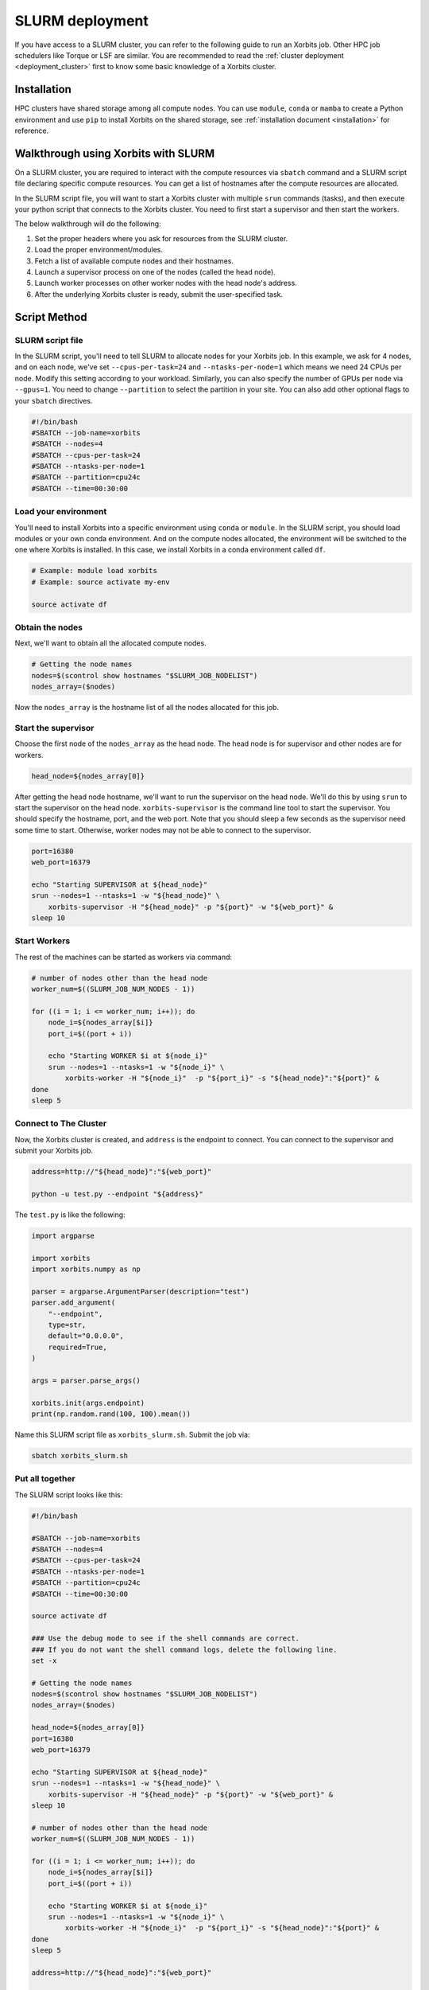.. _deployment_slurm:


SLURM deployment
=============


If you have access to a SLURM cluster, you can refer to the following guide to run an Xorbits job. Other HPC job schedulers like Torque or LSF are similar.
You are recommended to read the :ref:`cluster deployment <deployment_cluster>` first to know some basic knowledge of a Xorbits cluster.

Installation
------------

HPC clusters have shared storage among all compute nodes. You can use ``module``, ``conda`` or ``mamba`` to create a Python environment and use ``pip`` to install Xorbits on the shared storage, see :ref:`installation document <installation>` for reference. 

Walkthrough using Xorbits with SLURM
------------------------------------

On a SLURM cluster, you are required to interact with the compute resources via ``sbatch`` command and a SLURM script file declaring specific compute resources. You can get a list of hostnames after the compute resources are allocated.

In the SLURM script file, you will want to start a Xorbits cluster with multiple ``srun`` commands (tasks), and then execute your python script that connects to the Xorbits cluster. You need to first start a supervisor and then start the workers.

The below walkthrough will do the following:

1. Set the proper headers where you ask for resources from the SLURM cluster.

2. Load the proper environment/modules.

3. Fetch a list of available compute nodes and their hostnames.

4. Launch a supervisor process on one of the nodes (called the head node).

5. Launch worker processes on other worker nodes with the head node's address.

6. After the underlying Xorbits cluster is ready, submit the user-specified task.


Script Method
--------------

SLURM script file
~~~~~~~~~~~~~~~~~

In the SLURM script, you'll need to tell SLURM to allocate nodes for your Xorbits job. 
In this example, we ask for 4 nodes, and on each node, we've set ``--cpus-per-task=24`` and ``--ntasks-per-node=1`` which means we need 24 CPUs per node. 
Modify this setting according to your workload. Similarly, you can also specify the number of GPUs per node via ``--gpus=1``.
You need to change ``--partition`` to select the partition in your site. You can also add other optional flags to your ``sbatch`` directives.

.. code-block:: bash

    #!/bin/bash
    #SBATCH --job-name=xorbits
    #SBATCH --nodes=4
    #SBATCH --cpus-per-task=24
    #SBATCH --ntasks-per-node=1
    #SBATCH --partition=cpu24c
    #SBATCH --time=00:30:00


Load your environment
~~~~~~~~~~~~~~~~~~~~~~~~

You'll need to install Xorbits into a specific environment using ``conda`` or ``module``. 
In the SLURM script, you should load modules or your own conda environment. 
And on the compute nodes allocated, the environment will be switched to the one where Xorbits is installed.
In this case, we install Xorbits in a conda environment called ``df``.

.. code-block:: bash

    # Example: module load xorbits
    # Example: source activate my-env

    source activate df


Obtain the nodes
~~~~~~~~~~~~~~~~~~~~~~~~~~

Next, we'll want to obtain all the allocated compute nodes.

.. code-block:: bash

    # Getting the node names
    nodes=$(scontrol show hostnames "$SLURM_JOB_NODELIST")
    nodes_array=($nodes)

Now the ``nodes_array`` is the hostname list of all the nodes allocated for this job.

Start the supervisor
~~~~~~~~~~~~~~~~~~~~~~~

Choose the first node of the ``nodes_array`` as the head node. The head node is for supervisor and other nodes are for workers. 

.. code-block:: bash

    head_node=${nodes_array[0]}

After getting the head node hostname, we'll want to run the supervisor on the head node. 
We'll do this by using ``srun`` to start the supervisor on the head node. 
``xorbits-supervisor`` is the command line tool to start the supervisor.
You should specify the hostname, port, and the web port.
Note that you should sleep a few seconds as the supervisor need some time to start. Otherwise, worker nodes may not be able to connect to the supervisor.

.. code-block:: bash

    port=16380
    web_port=16379

    echo "Starting SUPERVISOR at ${head_node}"
    srun --nodes=1 --ntasks=1 -w "${head_node}" \
        xorbits-supervisor -H "${head_node}" -p "${port}" -w "${web_port}" &
    sleep 10

Start Workers
~~~~~~~~~~~~~~~~
The rest of the machines can be started as workers via command:

.. code-block:: bash

    # number of nodes other than the head node
    worker_num=$((SLURM_JOB_NUM_NODES - 1))

    for ((i = 1; i <= worker_num; i++)); do
        node_i=${nodes_array[$i]}
        port_i=$((port + i))
        
        echo "Starting WORKER $i at ${node_i}"
        srun --nodes=1 --ntasks=1 -w "${node_i}" \
            xorbits-worker -H "${node_i}"  -p "${port_i}" -s "${head_node}":"${port}" &
    done
    sleep 5

Connect to The Cluster
~~~~~~~~~~~~~~~~~~~~~~

Now, the Xorbits cluster is created, and ``address`` is the endpoint to connect.
You can connect to the supervisor and submit your Xorbits job.

.. code-block:: bash

    address=http://"${head_node}":"${web_port}"

    python -u test.py --endpoint "${address}"

The ``test.py`` is like the following: 

.. code-block:: python

    import argparse

    import xorbits
    import xorbits.numpy as np

    parser = argparse.ArgumentParser(description="test")
    parser.add_argument(
        "--endpoint",
        type=str,
        default="0.0.0.0",
        required=True,
    )

    args = parser.parse_args()

    xorbits.init(args.endpoint)
    print(np.random.rand(100, 100).mean())


Name this SLURM script file as ``xorbits_slurm.sh``. Submit the job via:

.. code-block:: bash

    sbatch xorbits_slurm.sh


Put all together
~~~~~~~~~~~~~~~~~~~~~~

The SLURM script looks like this:

.. code-block:: bash

    #!/bin/bash

    #SBATCH --job-name=xorbits
    #SBATCH --nodes=4
    #SBATCH --cpus-per-task=24
    #SBATCH --ntasks-per-node=1
    #SBATCH --partition=cpu24c
    #SBATCH --time=00:30:00

    source activate df

    ### Use the debug mode to see if the shell commands are correct.
    ### If you do not want the shell command logs, delete the following line.
    set -x

    # Getting the node names
    nodes=$(scontrol show hostnames "$SLURM_JOB_NODELIST")
    nodes_array=($nodes)

    head_node=${nodes_array[0]}
    port=16380
    web_port=16379

    echo "Starting SUPERVISOR at ${head_node}"
    srun --nodes=1 --ntasks=1 -w "${head_node}" \
        xorbits-supervisor -H "${head_node}" -p "${port}" -w "${web_port}" &
    sleep 10

    # number of nodes other than the head node
    worker_num=$((SLURM_JOB_NUM_NODES - 1))

    for ((i = 1; i <= worker_num; i++)); do
        node_i=${nodes_array[$i]}
        port_i=$((port + i))
        
        echo "Starting WORKER $i at ${node_i}"
        srun --nodes=1 --ntasks=1 -w "${node_i}" \
            xorbits-worker -H "${node_i}"  -p "${port_i}" -s "${head_node}":"${port}" &
    done
    sleep 5

    address=http://"${head_node}":"${web_port}"

    python -u test.py --endpoint "${address}"


Code Method
-----------
   

Initialization
~~~~~~~~~~~~~~

To create an instance of the `SLURMCluster` class, you can use the following parameters:

   - `job_name` (str, optional): Name of the Slurm job.
   - `num_nodes` (int, optional): Number of nodes in the Slurm cluster.
   - `partition_option` (str, optional): Request a specific partition for resource allocation.
   - `load_env` (str, optional): Conda Environment to load.
   - `output_path` (str, optional): Path for log output.
   - `error_path` (str, optional): Path for log errors.
   - `work_dir` (str, optional): Slurm's working directory, the default location for logs and results.
   - `time` (str, optional): Minimum time limit for job allocation.
   - `processes` (int, optional): Number of processes.
   - `cores` (int, optional): Number of cores.
   - `memory` (str, optional): Specify the real memory required per node. Default units are megabytes.
   - `account` (str, optional): Charge resources used by this job to the specified account.
   - `webport` (int, optional): Xorbits' web port.
   - `**kwargs`: Additional parameters that can be added using the Slurm interface.


.. code-block:: python

    from xorbits.deploy.slurm import SLURMCluster
    cluster = SLURMCluster(
          job_name="my_job",
          num_nodes=4,
          partition_option="compute",
          load_env="my_env",
          output_path="logs/output.log",
          error_path="logs/error.log",
          work_dir="/path/to/work_dir",
          time="1:00:00",
          processes=8,
          cores=2,
          memory="8G",
          account="my_account",
          webport=16379,
          custom_param1="value1",
          custom_param2="value2"
    )


.. note::
    Modify the parameters as needed for your specific use case.

Running the Job
~~~~~~~~~~~~~~~

To submit the job to SLURM, use the `run()` method. It will return the job's address.

.. code-block:: python

    address = cluster.run()

Getting Job Information
~~~~~~~~~~~~~~~~~~~~~~~~


- `get_job_id()`: This method extracts the job ID from the output of the `sbatch` command.

.. code-block:: python

    job_id = cluster.get_job_id()

- `cancel_job()`: This method cancels the job using the `scancel` command. A hook is designed so that while canceling the program, the Slurm task will also be canceled.

.. code-block:: python

    cluster.cancel_job(job_id)

- `update_head_node()`: This method retrieves the head node information from the SLURM job.

.. code-block:: python

    cluster.update_head_node()

- `get_job_address(retry_attempts=10, sleep_interval=30)`: This method retrieves the job address after deployment. It retries several times to get the job data.

.. code-block:: python

    job_address = cluster.get_job_address()


Example
~~~~~~~

Here's an example of how to use the `SLURMCluster` class::

.. code-block:: python

    import pandas as pd
    from xorbits.deploy.slurm import SLURMCluster

    test_cluster = SLURMCluster(
          job_name="xorbits",
          num_nodes=2,
          output_path="/shared_space/output.out",
          time="00:30:00",
      )
    address = test_cluster.run()
    xorbits.init(address)
    assert pd.Series([1, 2, 3]).sum() == 6


